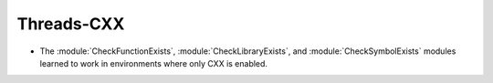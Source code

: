 Threads-CXX
------------

* The :module:`CheckFunctionExists`, :module:`CheckLibraryExists`, and
  :module:`CheckSymbolExists` modules learned to work in environments where
  only CXX is enabled.
